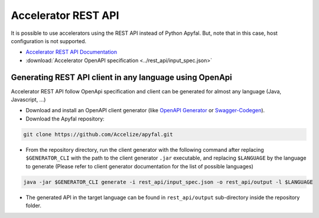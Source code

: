 Accelerator REST API
====================

It is possible to use accelerators using the REST API instead of Python
Apyfal. But, note that in this case, host configuration is not supported.

- `Accelerator REST API Documentation <./_static/accelerator_rest_api.html>`_
- :download:`Accelerator OpenAPI specification <../rest_api/input_spec.json>`

Generating REST API client in any language using OpenApi
--------------------------------------------------------

Accelerator REST API follow OpenApi specification and client can be generated
for almost any language (Java, Javascript, ...)

-  Download and install an OpenAPI client generator (like
   `OpenAPI Generator`_ or `Swagger-Codegen`_).
-  Download the Apyfal repository:

.. code-block:: bash

    git clone https://github.com/Accelize/apyfal.git

-  From the repository directory, run the client generator with the following
   command after replacing ``$GENERATOR_CLI`` with the path to the
   client generator ``.jar`` executable, and
   replacing ``$LANGUAGE`` by the language to generate (Please refer to
   client generator documentation for the list of possible languages)

.. code-block:: bash

    java -jar $GENERATOR_CLI generate -i rest_api/input_spec.json -o rest_api/output -l $LANGUAGE

-  The generated API in the target language can be found in
   ``rest_api/output`` sub-directory inside the repository folder.

.. _OpenAPI Generator: https://github.com/OpenAPITools/openapi-generator
.. _Swagger-Codegen: https://github.com/swagger-api/swagger-codegen
